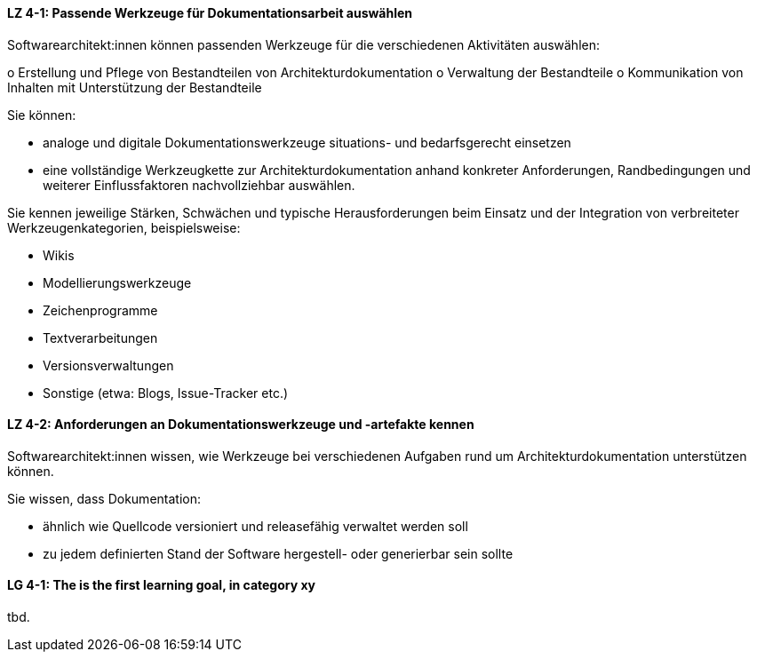 
// tag::DE[]
[[LZ-4-1]]
==== LZ 4-1: Passende Werkzeuge für Dokumentationsarbeit auswählen

Softwarearchitekt:innen können passenden Werkzeuge für die verschiedenen Aktivitäten auswählen:

o Erstellung und Pflege von Bestandteilen von Architekturdokumentation 
o Verwaltung der Bestandteile
o Kommunikation von Inhalten mit Unterstützung der Bestandteile

Sie können: 

* analoge und digitale Dokumentationswerkzeuge situations- und bedarfsgerecht einsetzen 
* eine vollständige Werkzeugkette zur Architekturdokumentation anhand konkreter Anforderungen, Randbedingungen und weiterer Einflussfaktoren nachvollziehbar auswählen.

Sie kennen jeweilige Stärken, Schwächen und typische Herausforderungen beim Einsatz und der Integration von verbreiteter Werkzeugenkategorien, beispielsweise:

* Wikis
* Modellierungswerkzeuge
* Zeichenprogramme
* Textverarbeitungen
* Versionsverwaltungen
* Sonstige (etwa: Blogs, Issue-Tracker etc.)


[[LZ-4-2]]
==== LZ 4-2: Anforderungen an Dokumentationswerkzeuge und -artefakte kennen

Softwarearchitekt:innen wissen, wie Werkzeuge bei verschiedenen Aufgaben rund um Architekturdokumentation unterstützen können.

Sie wissen, dass Dokumentation:

* ähnlich wie Quellcode versioniert und releasefähig verwaltet werden soll
* zu jedem definierten Stand der Software hergestell- oder generierbar sein sollte

// end::DE[]

// tag::EN[]
[[LG-4-1]]
==== LG 4-1: The is the first learning goal, in category xy
tbd.
// end::EN[]

// tag::REMARK[]
// end::REMARK[]
